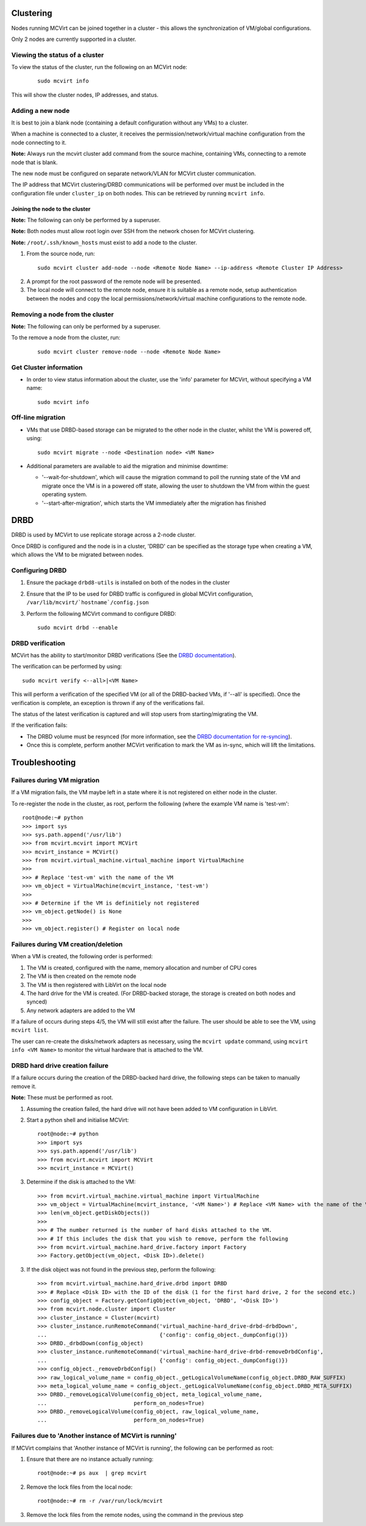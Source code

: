 ==========
Clustering
==========


Nodes running MCVirt can be joined together in a cluster - this allows the synchronization of VM/global configurations.

Only 2 nodes are currently supported in a cluster.



Viewing the status of a cluster
-------------------------------


To view the status of the cluster, run the following on an MCVirt node:

  ::
    
    sudo mcvirt info
    


This will show the cluster nodes, IP addresses, and status.



Adding a new node
-----------------


It is best to join a blank node (containing a default configuration without any VMs) to a cluster.

When a machine is connected to a cluster, it receives the permission/network/virtual machine configuration from the node connecting to it.

**Note:** Always run the mcvirt cluster add command from the source machine, containing VMs, connecting to a remote node that is blank.

The new node must be configured on separate network/VLAN for MCVirt cluster communication.

The IP address that MCVirt clustering/DRBD communications will be performed over must be included in the configuration file under ``cluster_ip`` on both nodes. This can be retrieved by running ``mcvirt info``.


Joining the node to the cluster
`````````````````````````````````````````````````````````````


**Note:** The following can only be performed by a superuser.

**Note:** Both nodes must allow root login over SSH from the network chosen for MCVirt clustering.

**Note:** ``/root/.ssh/known_hosts`` must exist to add a node to the cluster.

1. From the source node, run:

  ::
    
    sudo mcvirt cluster add-node --node <Remote Node Name> --ip-address <Remote Cluster IP Address>
    

2. A prompt for the root password of the remote node will be presented.
3. The local node will connect to the remote node, ensure it is suitable as a remote node, setup authentication between the nodes and copy the local permissions/network/virtual machine configurations to the remote node.



Removing a node from the cluster
--------------------------------


**Note:** The following can only be performed by a superuser.

To the remove a node from the cluster, run:

  ::
    
    sudo mcvirt cluster remove-node --node <Remote Node Name>
    

Get Cluster information
-----------------------

* In order to view status information about the cluster, use the 'info' parameter for MCVirt, without specifying a VM name::

    sudo mcvirt info


Off-line migration
------------------

* VMs that use DRBD-based storage can be migrated to the other node in the cluster, whilst the VM is powered off, using::

    sudo mcvirt migrate --node <Destination node> <VM Name>

* Additional parameters are available to aid the migration and minimise downtime:

  * '--wait-for-shutdown', which will cause the migration command to poll the running state of the VM and migrate once the VM is in a powered off state, allowing the user to shutdown the VM from within the guest operating system.
  
  * '--start-after-migration', which starts the VM immediately after the migration has finished  

====
DRBD
====

DRBD is used by MCVirt to use replicate storage across a 2-node cluster.

Once DRBD is configured and the node is in a cluster, 'DRBD' can be specified as the storage type when creating a VM, which allows the VM to be migrated between nodes.


Configuring DRBD
----------------

1. Ensure the package ``drbd8-utils`` is installed on both of the nodes in the cluster
2. Ensure that the IP to be used for DRBD traffic is configured in global MCVirt configuration, ``/var/lib/mcvirt/`hostname`/config.json``
3. Perform the following MCVirt command to configure DRBD::

    sudo mcvirt drbd --enable


DRBD verification
-----------------

MCVirt has the ability to start/monitor DRBD verifications (See the `DRBD documentation <https://drbd.linbit.com/users-guide/s-use-online-verify.html>`_).

The verification can be performed by using::

    sudo mcvirt verify <--all>|<VM Name>

This will perform a verification of the specified VM (or all of the DRBD-backed VMs, if '--all' is specified). Once the verification is complete, an exception is thrown if any of the verifications fail.

The status of the latest verification is captured and will stop users from starting/migrating the VM.

If the verification fails:

* The DRBD volume must be resynced (for more information, see the `DRBD documentation for re-syncing <https://drbd.linbit.com/users-guide/ch-troubleshooting.html>`_).
* Once this is complete, perform another MCVirt verification to mark the VM as in-sync, which will lift the limitations.

===============
Troubleshooting
===============
Failures during VM migration
----------------------------

If a VM migration fails, the VM maybe left in a state where it is not registered on either node in the cluster.

To re-register the node in the cluster, as root, perform the following (where the example VM name is 'test-vm'::

    root@node:~# python
    >>> import sys
    >>> sys.path.append('/usr/lib')
    >>> from mcvirt.mcvirt import MCVirt
    >>> mcvirt_instance = MCVirt()
    >>> from mcvirt.virtual_machine.virtual_machine import VirtualMachine
    >>>
    >>> # Replace 'test-vm' with the name of the VM
    >>> vm_object = VirtualMachine(mcvirt_instance, 'test-vm')
    >>>
    >>> # Determine if the VM is definitiely not registered
    >>> vm_object.getNode() is None
    >>>
    >>> vm_object.register() # Register on local node

Failures during VM creation/deletion
------------------------------------

When a VM is created, the following order is performed:

1. The VM is created, configured with the name, memory allocation and number of CPU cores

2. The VM is then created on the remote node

3. The VM is then registered with LibVirt on the local node

4. The hard drive for the VM is created. (For DRBD-backed storage, the storage is created on both nodes and synced)

5. Any network adapters are added to the VM
 
If a failure of occurs during steps 4/5, the VM will still exist after the failure. The user should be able to see the VM, using ``mcvirt list``.
 
The user can re-create the disks/network adapters as necessary, using the ``mcvirt update`` command, using ``mcvirt info <VM Name>`` to monitor the virtual hardware that is attached to the VM.

DRBD hard drive creation failure
--------------------------------

If a failure occurs during the creation of the DRBD-backed hard drive, the following steps can be taken to manually remove it.

**Note:** These must be performed as root.

1. Assuming the creation failed, the hard drive will not have been added to VM configuration in LibVirt.

2. Start a python shell and initialise MCVirt::

    root@node:~# python
    >>> import sys
    >>> sys.path.append('/usr/lib')
    >>> from mcvirt.mcvirt import MCVirt
    >>> mcvirt_instance = MCVirt()

3. Determine if the disk is attached to the VM::

    >>> from mcvirt.virtual_machine.virtual_machine import VirtualMachine
    >>> vm_object = VirtualMachine(mcvirt_instance, '<VM Name>') # Replace <VM Name> with the name of the VM
    >>> len(vm_object.getDiskObjects())
    >>>
    >>> # The number returned is the number of hard disks attached to the VM.
    >>> # If this includes the disk that you wish to remove, perform the following
    >>> from mcvirt.virtual_machine.hard_drive.factory import Factory
    >>> Factory.getObject(vm_object, <Disk ID>).delete()

3. If the disk object was not found in the previous step, perform the following::

    >>> from mcvirt.virtual_machine.hard_drive.drbd import DRBD
    >>> # Replace <Disk ID> with the ID of the disk (1 for the first hard drive, 2 for the second etc.)
    >>> config_object = Factory.getConfigObject(vm_object, 'DRBD', '<Disk ID>')
    >>> from mcvirt.node.cluster import Cluster
    >>> cluster_instance = Cluster(mcvirt)
    >>> cluster_instance.runRemoteCommand('virtual_machine-hard_drive-drbd-drbdDown',
    ...                                   {'config': config_object._dumpConfig()})
    >>> DRBD._drbdDown(config_object)
    >>> cluster_instance.runRemoteCommand('virtual_machine-hard_drive-drbd-removeDrbdConfig',
    ...                                   {'config': config_object._dumpConfig()})
    >>> config_object._removeDrbdConfig()
    >>> raw_logical_volume_name = config_object._getLogicalVolumeName(config_object.DRBD_RAW_SUFFIX)
    >>> meta_logical_volume_name = config_object._getLogicalVolumeName(config_object.DRBD_META_SUFFIX)
    >>> DRBD._removeLogicalVolume(config_object, meta_logical_volume_name,
    ...                           perform_on_nodes=True)
    >>> DRBD._removeLogicalVolume(config_object, raw_logical_volume_name,
    ...                           perform_on_nodes=True)


Failures due to 'Another instance of MCVirt is running'
-------------------------------------------------------

If MCVirt complains that 'Another instance of MCVirt is running', the following can be performed as root:

1. Ensure that there are no instance actually running::

    root@node:~# ps aux  | grep mcvirt

2. Remove the lock files from the local node::

    root@node:~# rm -r /var/run/lock/mcvirt

3. Remove the lock files from the remote nodes, using the command in the previous step
